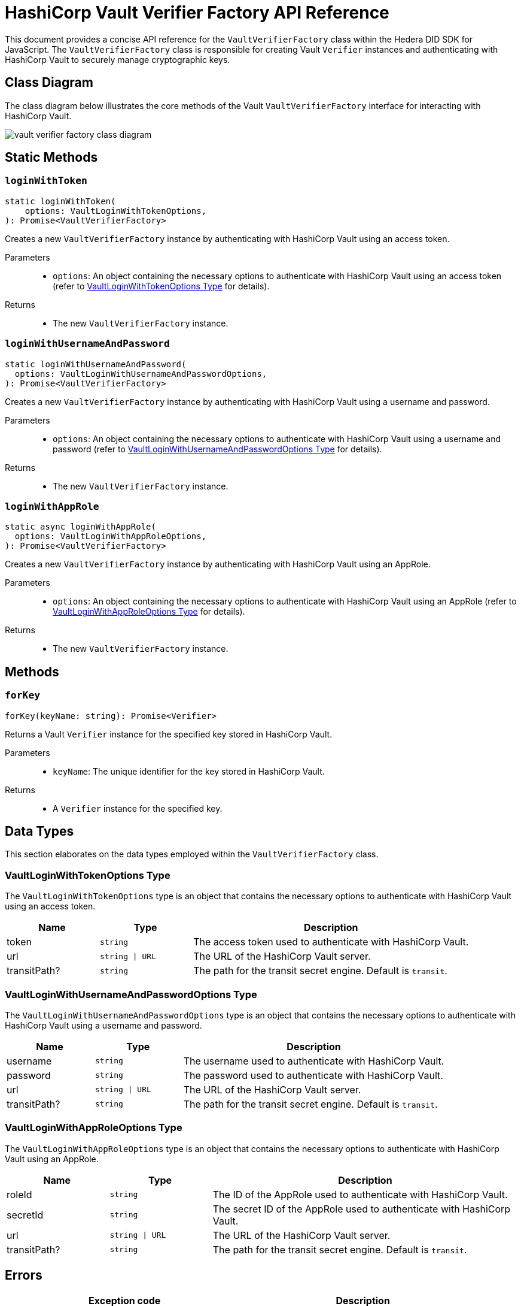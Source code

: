= HashiCorp Vault Verifier Factory API Reference

This document provides a concise API reference for the `VaultVerifierFactory` class within the Hedera DID SDK for JavaScript. The `VaultVerifierFactory` class is responsible for creating Vault `Verifier` instances and authenticating with HashiCorp Vault to securely manage cryptographic keys.

== Class Diagram

The class diagram below illustrates the core methods of the Vault `VaultVerifierFactory` interface for interacting with HashiCorp Vault.

image::vault-verifier-factory-class-diagram.png[]

== Static Methods

=== `loginWithToken`
[source,ts]
----
static loginWithToken(
    options: VaultLoginWithTokenOptions,
): Promise<VaultVerifierFactory>
----

Creates a new `VaultVerifierFactory` instance by authenticating with HashiCorp Vault using an access token.

Parameters::
* `options`: An object containing the necessary options to authenticate with HashiCorp Vault using an access token (refer to <<token-options-data-types>> for details).

Returns::

* The new `VaultVerifierFactory` instance.

=== `loginWithUsernameAndPassword`
[source,ts]
----
static loginWithUsernameAndPassword(
  options: VaultLoginWithUsernameAndPasswordOptions,
): Promise<VaultVerifierFactory>
----

Creates a new `VaultVerifierFactory` instance by authenticating with HashiCorp Vault using a username and password.

Parameters::
* `options`: An object containing the necessary options to authenticate with HashiCorp Vault using a username and password (refer to <<userpass-options-data-types>> for details).

Returns::

* The new `VaultVerifierFactory` instance.

=== `loginWithAppRole`
[source,ts]
----
static async loginWithAppRole(
  options: VaultLoginWithAppRoleOptions,
): Promise<VaultVerifierFactory>
----

Creates a new `VaultVerifierFactory` instance by authenticating with HashiCorp Vault using an AppRole.

Parameters::
* `options`: An object containing the necessary options to authenticate with HashiCorp Vault using an AppRole (refer to <<approle-options-data-types>> for details).

Returns::

* The new `VaultVerifierFactory` instance.

== Methods

=== `forKey`
[source,ts]
----
forKey(keyName: string): Promise<Verifier>
----

Returns a Vault `Verifier` instance for the specified key stored in HashiCorp Vault.

Parameters::
* `keyName`: The unique identifier for the key stored in HashiCorp Vault.

Returns::

* A `Verifier` instance for the specified key.


== Data Types

This section elaborates on the data types employed within the `VaultVerifierFactory` class.

[[token-options-data-types]]
=== VaultLoginWithTokenOptions Type

The `VaultLoginWithTokenOptions` type is an object that contains the necessary options to authenticate with HashiCorp Vault using an access token.

[cols="1,1,3",options="header",frame="ends"]
|===
|Name
|Type
|Description

|token
|`string`
|The access token used to authenticate with HashiCorp Vault.

|url
|`string \| URL`
|The URL of the HashiCorp Vault server.

|transitPath?
|`string`
|The path for the transit secret engine. Default is `transit`.
|===

[[userpass-options-data-types]]
=== VaultLoginWithUsernameAndPasswordOptions Type

The `VaultLoginWithUsernameAndPasswordOptions` type is an object that contains the necessary options to authenticate with HashiCorp Vault using a username and password.

[cols="1,1,3",options="header",frame="ends"]
|===
|Name
|Type
|Description

|username
|`string`
|The username used to authenticate with HashiCorp Vault.

|password
|`string`
|The password used to authenticate with HashiCorp Vault.

|url
|`string \| URL`
|The URL of the HashiCorp Vault server.

|transitPath?
|`string`
|The path for the transit secret engine. Default is `transit`.
|===

[[approle-options-data-types]]
=== VaultLoginWithAppRoleOptions Type

The `VaultLoginWithAppRoleOptions` type is an object that contains the necessary options to authenticate with HashiCorp Vault using an AppRole.

[cols="1,1,3",options="header",frame="ends"]
|===
|Name
|Type
|Description

|roleId
|`string`
|The ID of the AppRole used to authenticate with HashiCorp Vault.

|secretId
|`string`
|The secret ID of the AppRole used to authenticate with HashiCorp Vault.

|url
|`string \| URL`
|The URL of the HashiCorp Vault server.

|transitPath?
|`string`
|The path for the transit secret engine. Default is `transit`.
|===

== Errors

[cols="1,1",options="header",frame="ends"]
|===
|Exception code
|Description

|`invalidArgument`
|Specified key does not exist or cannot be accessed.

|`internalError`
|Vault authentication failed.
|===

== Class Implementation

The Hiero DID SDK provides the `VaultVerifierFactory` class within its `verifier-hashicorp-vault` package. For further details, refer to the xref:04-deployment/packages/index.adoc[`@hiero-did-sdk-js/verifier-hashicorp-vault`] package documentation.
